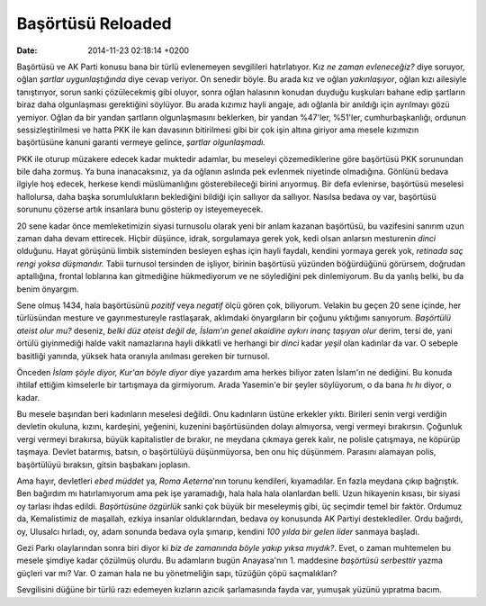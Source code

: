 ==================
Başörtüsü Reloaded
==================

:date: 2014-11-23 02:18:14 +0200

.. :Author: Emin Reşah
.. :Date:   <>

Başörtüsü ve AK Parti konusu bana bir türlü evlenemeyen sevgilileri
hatırlatıyor. Kız *ne zaman evleneceğiz?* diye soruyor, oğlan *şartlar
uygunlaştığında* diye cevap veriyor. On senedir böyle. Bu arada kız ve
oğlan *yakınlaşıyor*, oğlan kızı ailesiyle tanıştırıyor, sorun sanki
çözülecekmiş gibi oluyor, sonra oğlan halasının konudan duyduğu
kuşkuları bahane edip şartların biraz daha olgunlaşması gerektiğini
söylüyor. Bu arada kızımız hayli angaje, adı oğlanla bir anıldığı için
ayrılmayı gözü yemiyor. Oğlan da bir yandan şartların olgunlaşmasını
beklerken, bir yandan %47'ler, %51'ler, cumhurbaşkanlığı, ordunun
sessizleştirilmesi ve hatta PKK ile kan davasının bitirilmesi gibi bir
çok işin altına giriyor ama mesele kızımızın başörtüsüne kanuni garanti
vermeye gelince, *şartlar olgunlaşmadı.*

PKK ile oturup müzakere edecek kadar muktedir adamlar, bu meseleyi
çözemediklerine göre başörtüsü PKK sorunundan bile daha zormuş. Ya buna
inanacaksınız, ya da oğlanın aslında pek evlenmek niyetinde olmadığına.
Gönlünü bedava ilgiyle hoş edecek, herkese kendi müslümanlığını
gösterebileceği birini arıyormuş. Bir defa evlenirse, başörtüsü meselesi
hallolursa, daha başka sorumlulukların beklediğini bildiği için sallıyor
da sallıyor. Nasılsa bedava oy var, başörtüsü sorununu çözerse artık
insanlara bunu gösterip oy isteyemeyecek.

20 sene kadar önce memleketimizin siyasi turnusolu olarak yeni bir anlam
kazanan başörtüsü, bu vazifesini sanırım uzun zaman daha devam
ettirecek. Hiçbir düşünce, idrak, sorgulamaya gerek yok, kedi olsan
anlarsın mesturenin *dinci* olduğunu. Hayat görüşünü limbik sisteminden
besleyen eşhas için hayli faydalı, kendini yormaya gerek yok, *retinada
saç rengi yoksa düşmandır.* Tabii turnusol tersinden de işliyor, birinin
başörtüsü yüzünden böğürdüğünü görürsem, doğrudan aptallığına, frontal
loblarına kan gitmediğine hükmediyorum ve ne söylediğini pek
dinlemiyorum. Bu da yanlış belki, bu da benim önyargım.

Sene olmuş 1434, hala başörtüsünü *pozitif* veya *negatif* ölçü gören
çok, biliyorum. Velakin bu geçen 20 sene içinde, her türlüsündan mesture
ve gayrımestureyle rastlaşarak, aklımdaki önyargıların bir çoğunu
yıktığımı sanıyorum. *Başörtülü ateist olur mu?* deseniz, *belki düz
ateist değil de, İslam'ın genel akaidine aykırı inanç taşıyan olur*
derim, tersi de, yani örtülü giyinmediği halde vakit namazlarına hayli
dikkatli ve herhangi bir *dinci* kadar *yeşil* olan kadınlar da var. O
sebeple basitliği yanında, yüksek hata oranıyla anılması gereken bir
turnusol.

Önceden *İslam şöyle diyor, Kur'an böyle diyor* diye yazardım ama herkes
biliyor zaten İslam'ın ne dediğini. Bu konuda ihtilaf ettiğim kimselerle
bir tartışmaya da girmiyorum. Arada Yasemin'e bir şeyler söylüyorum, o
da bana *hı hı* diyor, o kadar.

Bu mesele başından beri kadınların meselesi değildi. Onu kadınların
üstüne erkekler yıktı. Birileri senin vergi verdiğin devletin okuluna,
kızını, kardeşini, yeğenini, kuzenini başörtüsünden dolayı almıyorsa,
vergi vermeyi bırakırsın. Çoğunluk vergi vermeyi bırakırsa, büyük
kapitalistler de bırakır, ne meydana çıkmaya gerek kalır, ne polisle
çatışmaya, ne köpürüp taşmaya. Devlet batarmış, batsın, o başörtülüyü
düşünmüyorsa, ben onu hiç düşünmem. Parasını alamayan polis, başörtülüyü
bıraksın, gitsin başbakanı joplasın.

Ama hayır, devletleri *ebed müddet* ya, *Roma Aeterna*'nın torunu
kendileri, kıyamadılar. En fazla meydana çıkıp bağrıştık. Ben bağırdım
mı hatırlamıyorum ama pek işe yaramadığı, hala hala hala olanlardan
belli. Uzun hikayenin kısası, bir siyasi oy tarlası ihdas edildi.
*Başörtüsüne özgürlük* sanki çok büyük bir meseleymiş gibi, üç seçimdir
temel bir faktör. Ordumuz da, Kemalistimiz de maşallah, ezkiya insanlar
olduklarından, bedava oy konusunda AK Partiyi desteklediler. Ordu
bağırdı, oy, Ulusalcı hırladı, oy, adam sonunda bedava oyla şımarıp,
kendini *100 yılda bir gelen lider* sanmaya başladı.

Gezi Parkı olaylarından sonra biri diyor ki *biz de zamanında böyle
yakıp yıksa mıydık?*. Evet, o zaman muhtemelen bu mesele şimdiye kadar
çözülmüş olurdu. Bu adamların bugün Anayasa'nın 1. maddesine *başörtüsü
serbesttir* yazma güçleri var mı? Var. O zaman hala ne bu yönetmeliğin
sapı, tüzüğün çöpü saçmalıkları?

Sevgilisini düğüne bir türlü razı edemeyen kızların azıcık şarlamasında
fayda var, yumuşak yüzünü yıpratma bacım.
